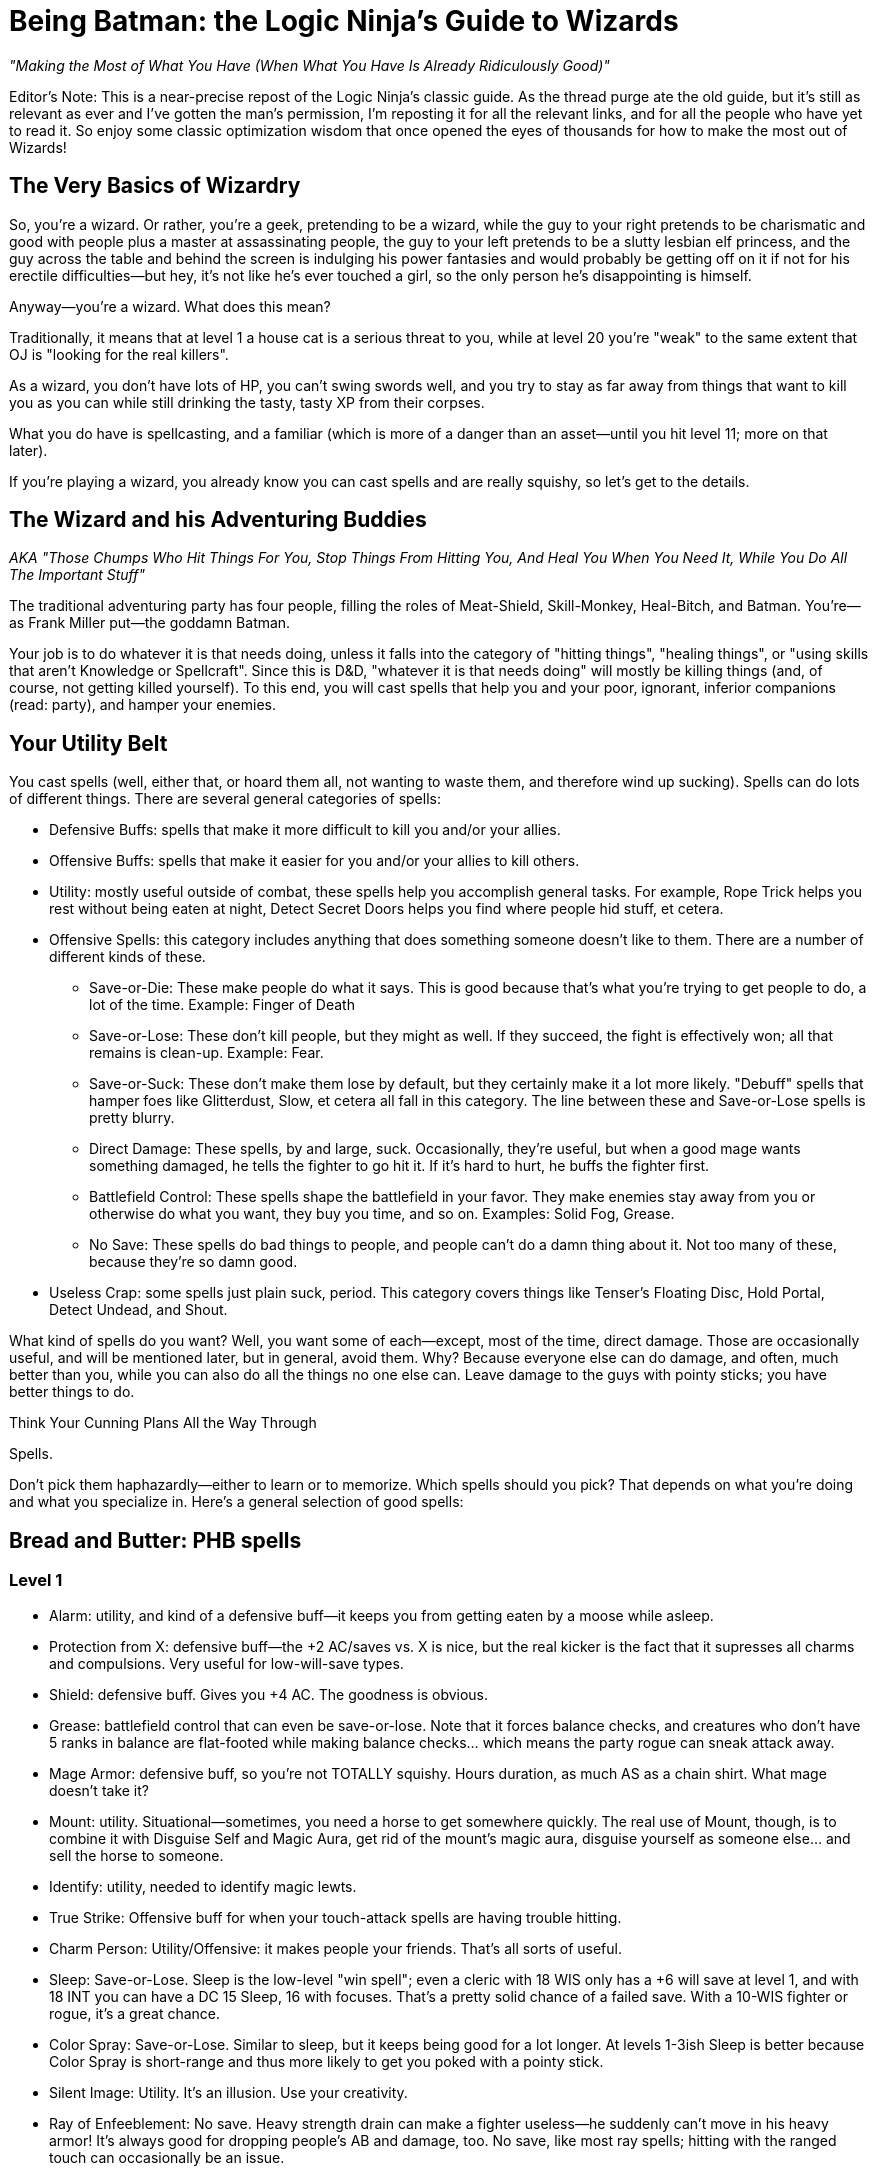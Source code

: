 Being Batman: the Logic Ninja's Guide to Wizards
================================================

_"Making the Most of What You Have (When What You Have Is Already Ridiculously Good)"_

Editor's Note: This is a near-precise repost of the Logic Ninja's classic
guide.  As the thread purge ate the old guide, but it's still as relevant as
ever and I've gotten the man's permission, I'm reposting it for all the
relevant links, and for all the people who have yet to read it.  So enjoy
some classic optimization wisdom that once opened the eyes of thousands for
how to make the most out of Wizards!

The Very Basics of Wizardry
---------------------------
So, you're a wizard. Or rather, you're a geek, pretending to be a wizard,
while the guy to your right pretends to be charismatic and good with people
plus a master at assassinating people, the guy to your left pretends to be a
slutty lesbian elf princess, and the guy across the table and behind the
screen is indulging his power fantasies and would probably be getting off on
it if not for his erectile difficulties--but hey, it's not like he's ever
touched a girl, so the only person he's disappointing is himself.

Anyway--you're a wizard. What does this mean?

Traditionally, it means that at level 1 a house cat is a serious threat to
you, while at level 20 you're "weak" to the same extent that OJ is "looking
for the real killers".

As a wizard, you don't have lots of HP, you can't swing swords well, and you
try to stay as far away from things that want to kill you as you can while
still drinking the tasty, tasty XP from their corpses.

What you do have is spellcasting, and a familiar (which is more of a danger
than an asset--until you hit level 11; more on that later).

If you're playing a wizard, you already know you can cast spells and are
really squishy, so let's get to the details.

The Wizard and his Adventuring Buddies
--------------------------------------

_AKA "Those Chumps Who Hit Things For You, Stop Things From Hitting You, And
Heal You When You Need It, While You Do All The Important Stuff"_

The traditional adventuring party has four people, filling the roles of
Meat-Shield, Skill-Monkey, Heal-Bitch, and Batman.  You're--as Frank Miller
put--the goddamn Batman.

Your job is to do whatever it is that needs doing, unless it falls into the
category of "hitting things", "healing things", or "using skills that aren't
Knowledge or Spellcraft".  Since this is D&D, "whatever it is that needs
doing" will mostly be killing things (and, of course, not getting killed
yourself).  To this end, you will cast spells that help you and your poor,
ignorant, inferior companions (read: party), and hamper your enemies.


Your Utility Belt
-----------------

You cast spells (well, either that, or hoard them all, not wanting to waste
them, and therefore wind up sucking).  Spells can do lots of different
things.  There are several general categories of spells:

* Defensive Buffs: spells that make it more difficult to kill you and/or
  your allies.

* Offensive Buffs: spells that make it easier for you and/or your allies to
  kill others.

* Utility: mostly useful outside of combat, these spells help you accomplish
general tasks.  For example, Rope Trick helps you rest without being eaten
at night, Detect Secret Doors helps you find where people hid stuff, et
cetera.

* Offensive Spells: this category includes anything that does something someone doesn't like to them. There are a number of different kinds of these.

** Save-or-Die: These make people do what it says. This is good because that's what you're trying to get people to do, a lot of the time. Example: Finger of Death

** Save-or-Lose: These don't kill people, but they might as well. If they succeed, the fight is effectively won; all that remains is clean-up. Example: Fear.

** Save-or-Suck: These don't make them lose by default, but they certainly make it a lot more likely. "Debuff" spells that hamper foes like Glitterdust, Slow, et cetera all fall in this category. The line between these and Save-or-Lose spells is pretty blurry.

** Direct Damage: These spells, by and large, suck. Occasionally, they're useful, but when a good mage wants something damaged, he tells the fighter to go hit it. If it's hard to hurt, he buffs the fighter first.

** Battlefield Control: These spells shape the battlefield in your favor. They make enemies stay away from you or otherwise do what you want, they buy you time, and so on. Examples: Solid Fog, Grease.

** No Save: These spells do bad things to people, and people can't do a damn thing about it. Not too many of these, because they're so damn good.

* Useless Crap: some spells just plain suck, period. This category covers things like Tenser's Floating Disc, Hold Portal, Detect Undead, and Shout.

What kind of spells do you want? Well, you want some of each--except, most of the time, direct damage. Those are occasionally useful, and will be mentioned later, but in general, avoid them. Why? Because everyone else can do damage, and often, much better than you, while you can also do all the things no one else can. Leave damage to the guys with pointy sticks; you have better things to do.

Think Your Cunning Plans All the Way Through

Spells.

Don't pick them haphazardly--either to learn or to memorize. Which spells should you pick? That depends on what you're doing and what you specialize in. Here's a general selection of good spells:

Bread and Butter: PHB spells
----------------------------

Level 1
~~~~~~~

* Alarm: utility, and kind of a defensive buff--it keeps you from getting eaten by a moose while asleep.

* Protection from X: defensive buff--the +2 AC/saves vs. X is nice, but the real kicker is the fact that it supresses all charms and compulsions. Very useful for low-will-save types.

* Shield: defensive buff. Gives you +4 AC. The goodness is obvious.

* Grease: battlefield control that can even be save-or-lose. Note that it forces balance checks, and creatures who don't have 5 ranks in balance are flat-footed while making balance checks... which means the party rogue can sneak attack away.

* Mage Armor: defensive buff, so you're not TOTALLY squishy. Hours duration, as much AS as a chain shirt. What mage doesn't take it?

* Mount: utility. Situational--sometimes, you need a horse to get somewhere quickly. The real use of Mount, though, is to combine it with Disguise Self and Magic Aura, get rid of the mount's magic aura, disguise yourself as someone else... and sell the horse to someone.

* Identify: utility, needed to identify magic lewts.

* True Strike: Offensive buff for when your touch-attack spells are having trouble hitting.

* Charm Person: Utility/Offensive: it makes people your friends. That's all sorts of useful.

* Sleep: Save-or-Lose. Sleep is the low-level "win spell"; even a cleric with 18 WIS only has a +6 will save at level 1, and with 18 INT you can have a DC 15 Sleep, 16 with focuses. That's a pretty solid chance of a failed save. With a 10-WIS fighter or rogue, it's a great chance.

* Color Spray: Save-or-Lose. Similar to sleep, but it keeps being good for a lot longer. At levels 1-3ish Sleep is better because Color Spray is short-range and thus more likely to get you poked with a pointy stick.

* Silent Image: Utility. It's an illusion. Use your creativity.

* Ray of Enfeeblement: No save. Heavy strength drain can make a fighter useless--he suddenly can't move in his heavy armor! It's always good for dropping people's AB and damage, too. No save, like most ray spells; hitting with the ranged touch can occasionally be an issue.

* Enlarge Person: a great low-level buff. Give your fighter reach and a strength bonus.

Level 2
~~~~~~~

* Glitterdust: With a Will save vs. Blindness, this is a save-or-suck that affects an area. It can pretty much win battles for you, as the fighters have to contend with suddenly significantly less dangerous enemies.

* Web: Battlefield control, this keeps people stuck and makes them move through it slowly if they aren't stuck.

* Detect Thoughts: Utility. This is useful in all kinds of social situation. Haven't you ever wanted to know what someone's thinking?

* See Invisibility: Utility and, in many ways, a defensive buff. Invisible people who want to hurt you are bad, because it means they're likely to actually do so.

* Shatter: one of the few good Evocation spells, at low levels, this rocks the house as an offensive spell cast against enemy armor; later on it becomes utility (who needs to pick locks?).

* Mirror Image: a great defensive buff. People have a good chance to miss you and hit your image.

* Invisibility: utility that can be used as a defensive buff--hard to hit you if you can't be seen.

* Bull's Strength: this becomes pointless once you have +STR items, but when you can first get it, it's a solid offensive buff. Put it on the fighter and he can hit things better and harder; it'll wind up doing more damage than Acid Arrow.

* Rope Trick: once you hit Caster Level 9 (or extend it at CL 5), this spell is the perfect place to rest and prepare your spells in dungeons, the wilderness, et cetera.

Level 3
~~~~~~~

* Dispel Magic: because you're not the only spellcaster around.

* Magic Circle Against X: defensive buff; all the goodies of Protection From X, but longer-lasting (10 min/level) and covering everyone within 10' of the recipient.

* Protection from Energy: defensive buff. Useful if you know what energy to expect ahead of time. Fighting fire elementals? Protection from Fire will help.

* Phantom Steed: Utility. At first it seems meh, but then you realize that the horse can eventually fly (hours-duration Fly spell, effectively), and has a movement speed of 20 ft *per caster level*. At level 5, that's 100'. Take Ride ranks, and you can have the phantom horse move in, cast a spell, and have it move back. It caps at 240', which is pretty damn fast.

* Stinking Cloud: Save-or-Lose. Nauseated creatures can't take standard ations, and thus can't hurt you. Plus, it makes for handy battlefield control, since others will want to avoid it.

* Deep Slumber: Save-or-Lose. Like Sleep, but up to 10 HD; good for the same reason: you can just one-shot sleeping things.

* Wind Wall: defensive buff. Another of the Evocation school's few good spells. This keeps you safe from archers. All archers.

* Ray of Exhaustion: Save or suck, exhaustion is -6 STR and -6 DEX--and if you save, you get fatigued anyway, for -2 to each.

* Vampiric Touch: temporary HP. Hurt others, heal yourself.

* Fly: defensive buff. Mobility. If they can't reach you, hurting you is harder. At low levels, Fly + Wind Wall makes you pretty much untouchable by everything except spellcasters.

* Haste: offensive and defensive buff. It makes everyone move faster, which is handy for mobility--and gives them an extra attack per round.
A fireball deals 5d6 at level 5--that's 17 average damage on a *failed* save. A fighter can do 17 damage a hit at level 5, and with Haste, he'll be getting an extra attack each round. The damage from those will pile up above and beyond what the fireball most likely accomplished.

* Magic Weapon, Greater: offensive buff. Obviating the need for weapons with a better than +1 bonus since 3.0.

* Slow: a save-or-suck that's almost a save-or-lose. Multiple target, Will save (fighter and rogue weakness), and they can only take a move or a standard action. Run circles around them--they can move up to you OR hit you, not both! Just stay out of reach of a partial charge.

Level 4
~~~~~~~

* Dimensional Anchor: stop the BBEG from teleporting out.

* Black Tentacles: battlefield control that gets less useful over time. Grapple the enemy mage so he can't get away! Grapple the enemy rogue to keep him useless!

* Dimension Door: control/utility/defensive--get out of trouble (i.e. out of grapples, or away from Silence areas if you have Silent Spell on it), or into places you shouldn't be.

* Resilient Sphere: trap enemies, or protect yourself with it.

* Solid Fog: a great, great battlefield control spell. No save, no SR, and they move at 5' a round when they're in it.

* Confusion: Save-or-Lose. This spell can turn a difficult encounter into a cakewalk. Suddenly, the enemies are all ineffectual!

* Greater Invisibility: attack and stay invisible. The party rogue will love this--sneak attacks galore. You'll love it, too, since it'll let you be safer when casting in combat.

* Enervation: 1d4 negative levels. Negative levels impose penalties to saving throws, and make spellcasters lose spells. A great spell to metamagic; it actually comes into its own as you get higher in level.

* Fear: Save-or-Lose, like Confusion.

Level 5
~~~~~~~

* Teleport: now you can Teleport out of danger... or into it. This spell has a variety of uses, including getting to your sanctum when you're low on spells and in a dangerous place (and teleporting back later).

* Wall of Stone: Battlefield control. Putting a big, long wall of stone wherever you want lets you shape the battlefield like woah.

* Telepathic Bond: utility, get it Permanencied at higher levels. Instant communication between party members.

* Prying Eyes: utility/defensive; a scouting system that's useful in many places.

* Dominate Person: Save-or-Lose. Dominate an enemy. have him fight another enemy. You win.

* Feeblemind: save-or-lose; other spellcasters beware!

* Hold Monster: paralyzing things lets others one-shot them.

* Shadow Evocation: depends on what you do with it. Want Wind Wall access despite having banned Evocation? Here y'go!

* Baleful Polymorph: save-or-die. Not actually die, but be turned into a squirrel, which is effectively the same thing.

* Overland Flight: longterm flight for those who don't want to risk their Phantom Steed being shot out from under them.

Level 6
~~~~~~~

* Dispel Magic, Greater: because you're not the only mid-to-high level spellcaster out there.

* Repulsion: defensive buff (will save from enemies) because if things could come close to you, they might hit you, and you don't want that.

* Acid Fog: like solid fog, but with damage while they're trapped in there. Great with any kind of thing that traps them where they are.

* True Seeing: Illusions? No. Period.

* Heroism, Greater: Offensive buff. Who needs bards?

* Contingency: defensive buff another rare good Evocation spell, this is a must for any wizard. Access it through Greater Shadow Evocation if you've banned the Evocation school. This is the spell you use to guard against the worst situtaion you can think of.

* Disintegrate: a damage spell that's actually worth it due to the amount of damage on a failed save. Good against low-HP, low-Fort save types like rogues and mages.

Level 7
~~~~~~~

* Banishment. "Oh no, a balor!" Poof.

* Teleport, Greater: see Teleport, now safer.

* Arcane Sight, Greater: defensive buff--because knowing whether or not, say, someone has Spell Turning up? That's a good thing.

* Forcecage: save-or-lose. Expensive? Sure. No-save entrapment? Sure.

* Finger of Death: Save-or-die. That's... about all there is to it.

* Ethereal Jaunt: go ethereal to get yourself out of danger and get time to buff.

* Limited Wish: unlike Wish, the XP cost isn't so bad pretty much want to never use it.

Level 8
~~~~~~~

* Mind Blank: Defensive buff. Immunity to all mind-affecting things? That's way too good.

* Prismatic Wall: this wall does BAD things to people.

* Maze: save-or-lose. Great for low-INT types, like Barbarian and Cleric. Get them out of here, deal with everyone else, then gang-beat them when they come back.

* Moment of Prescience: sometimes, you wish you could just make that saving throw, win that opposed check, land that touch attack. Well, now you can.

* Greater Prying Eyes: scouts with True Seeing. And unlike True Seeing, no material component. Very useful.

* Irresistible Dance: Save-or-lose... with no save. 1d4+1 rounds of "you win" if you land the touch attack.

* Power Word: Stun: after the fighter's whacked a monster around a bit, this will let him easily finish it off.

* Greater Shadow Evocation: Contingency for any specialist wizard who's smart and bans evocation.

Level 9
~~~~~~~

* Prismatic Sphere: defensive buff, and the ultimate one at that. Unless they have a Rod of Cancellation, you're safe and sound while you do whatever you want.

* Foresight: avoiding surprise and flatfootedness is very, very useful when it comes to surviving.

* Dominate Monster: get yourself a big, tough bodyguard. The toughest thing ever to try to kill you. It has a duration of days. You can order someone to fail their saves. Just re-cast it every ten days or so, and they're your slave for life.

* Energy Drain: 2d4 negative levels. Sure, they can be permanent, but you're better off with a metamagicked-up Enervation.

* Time Stop: I don't need to actually tell you why this is good, do I?

Milk and Honey: the PHB II and Spell Compendium
-----------------------------------------------
_includes spells from the Forgotten Realms books, from the Complete Arcane, et cetera._

Level 1
~~~~~~~

* Blood Wind: turn the monk's fists into ranged weapons? KTHX! It's Evocation, one of the few good ones.

* Fist of Stone (Comp. Arcane): great for fighter/mages. A level one spell that gives +6 STR for attacking purposes? Woo.

* Ray of Clumsiness: like Ray of Enfeeblement, but for Dex. Lots of things have low dex. Most big monsters. Even dragons. This is great against fighters or against rogues.

Level 2
~~~~~~~

* Baleful Transposition: switch the locations of the party fighter and the enemy mage? Delicious.

* Create Magic Tattoo (Player's Guide to Faerun): at CL 11, you can use this to give yourself +1 CL for a day. High-level mages should spend the 100gp material components to cast an extended version of this; 50 gp a day for +1 caster level? It'd take 600 days to equal the price of an Orange Ioun Stone. Of course, you can have both.

* Listening Lorecall (Comp. Adventurer): Have 5 listen ranks? Gain Blindsight 30'. Keep people from sneaking up.

* Ray of Stupidity: 1d4+1 int damage, no save. Not a penlaty like Ray of Enfeeblement: DAMAGE. This spell takes down any animal and most magical beasts with one casting. Metamagic means that it can take down fighters and rogues, and seriously inconvenience other wizards. This spell is scary good.

* Combust: a damage spell, so normally unremarkable, but good for Spell Storing weapons.

* Bonefiddle: creepy, but good. Concentration duration, 3d6 damage a round on a failed fort save? A successful save ends it, but that might be a while for a low-Fort-save type. Good at level 3-4.

* Sonorous Hum! This spell concentrates on other spells for you. Considering that a duration of "concentration" vs. "X/level" is a mitigating factor for spells that are otherwise too good for their level, in theory, that makes this spell great. Some combinations of spells with this one even qualify as cheese.

* Slide, Greater: battlefield control, an interesting variety. With a Will save, you can move someone 20'. Drop enemy off cliff? Check! Help fighter move into position? Check! Generally cool.

Level 3
~~~~~~~

* Bands of Steel (Comp. Arcane): a reflex save-or-lose, and there aren't many of those. They don't lose all *that* hard, but there you have it.

* Anticipate Teleportation (level 4 in Comp. Arcane, 3 in Spell Compendium): this spell rocks. Delays people teleporting near you by 1 round, alerts you they're coming, and lasts hours/level. Lets you buff when someone dimension doors up next to you.

* Mage Armor, Greater: at higher levels, replace Mage Armor with this, even if it costs a little money.

* Unluck (level 4 in Comp. Arcane, 3 in Spell Compendium): incredibly good. Divination school, Will save--NOT mind affecting--and if they fail, they roll all dice twice and take the worse result of the two. Save-or-Lose, effectively.

* Spell Vulnerability: reduce a creature's spell resistance. This spell can really help if you don't have Spell penetration feats, although it does offer a save.

* Spiderskin: wizard Barkskin (from Underdark book)--+1 NA/3 levels, +5 at 15th; also gives hide/MS bonuses.

* Halt (PHB II): immediate action, so cast on someone else's turn. Will save vs. inability to move anywhere that round. Extend it with a lesser rod so it applies on their next round too!

Level 4
~~~~~~~

* Ray Deflection: rays can be deadly. Keep'em away with RAY-B-GONE!

* Resistance, Greater: +3 to saving throws, 24 hour duration. Who needs a cloak of resistance?

* Resist Energy, Mass: no need to cast Resist Energy repeatedly.

* Orb of X (Comp. Arcane): damage spells, but worth learning, because there is no save and *no* SR. You just need to make a touch attack. CLd6, up to 15, plus the elemental orbs have secondary effects (i.e. Fire dazes for 1 round).

* Assay Resistance: +10 CL to defeat one creature's Spell Resistance. Who needs Spell Penetration?

* Battle Hymn: all your allies can reroll 1 will save/round? The rogue will love you as much as he does for the Greater Invisibility.

* Defenestrating Sphere (Comp. Arcane): BEST. SPELL. EVER!!! Unfortunately, in the worst school (evocation)

* Stone Sphere: combine battlefield control and damage. Push people around, occupy space, and damage people. Another of the rare good Evocation spells.

* Shadow Well: not half bad, a lower-level Maze.

* Burning Blood (Comp. Arcane): they make a fort save every round or take 1d8 fire, 1d8 acid... and have to only take a move action, which is the main attraction. This can largely incapacitate a rogue or caster type and keep hurting them, too.

* Greater Mirror Image. More images, regrows 1 image/round... and cast as an immediate action!

Level 5
~~~~~~~

* Contingent Energy Resistance: resist energy vs. whatever kind of energy first hits you.

* Viscid Glob (Underdark): Reflex-save-or-lose, but only against medium creatures.

* Fire Shield, Mass: Fire Shield is better for fighter types than for you. Now your whole party can have it.

* Graymantle (some Faerun book): stop creatures from regenerating. Very useful at higher levels.

* Blink, Greater (Comp. Arcane): all the benefits of Blink, none of the issues. Great defensive buff.

* Fly, Mass: give your whole party maneouverability.

Level 6
~~~~~~~

* Anticipate Teleportation, Greater (level 8 in Comp. Arcane, 6 in Spell Compendium): delays them for 3 rounds, lasts 24 hours, otherwise like Anticipate Teleportation. Awesome spell, cast it every day.

* Resistance, Superior: +6 on saving throws. Throw that Cloak away.

* Fire Spiders: battlefield control/damage; move them around as a move action while you cast as a standard action.

* Freezing Fog: Solid Fog + Heightened Grease + 1d6/cold a round. Great battlefield control spell.

* Bite of the Weretiger: ridiculously good for fighter/mages; huge stat boosts and a natural attack.

* Brilliant Blade: make the fighter's weapon Brilliant Energy. Have him kill stuff.

* Imbue Familiar with Spell Ability: this little gem makes your familiar useful. Give it the ability to cast (CL/3) spells of up to (CL/3) level: this is great because it acts independently, which means more spells per round. If you cast a Quickened Spell and a regular spell, and so does it, that's four spells that round. That's enough spells to end an equal-CR fight, sometimes. Certainly enough to buff up fast.

Level 7
~~~~~~~

* Energy Immunity. Forget mere "resistance"!

* Transfix: if you can find something not mind-immune to use it on, it's great! Paralysis for the win!

* Stun Ray: stun someone for 1d4+1 rounds. Save-or-lose without the save--just a ranged touch attack.

* Stern Reproof (Player's Guide to Faerun): Fort save or die. If they live, Will save or lose/suck (be dazed for 1d4 rounds).

* Hiss of Sleep: high-level version of Sleep. Still great, for things it works on.

* Avasculate: a great spell, halves their HP and stuns them. Evil only, though.

* Bite of the Werebear: like Bite of the Weretiger, but even better.

* Brilliant Aura (Complete Divine): ALL the party's weapons are Brilliant Energy!

* Spell Matrix: store two spells, under level 3, and release both as a swift action. More spells in the beginning of a fight is great.

Level 8
~~~~~~~

* Spell Engine: redo your spell selection... costs cash and XP, though, so use it wisely.

* Avascular Mass: a better Avasculate. Still evil-only.

* Wrathful Castigation (Magic of Faerun): Will save or die... and then another will save or effectively die (dazed for 1 round/level and -4 on all saves). Forcing two saves vs. losing is great... only problem is, it's mind-affecting, which things become less and less vulnerable to at these levels.

* Chain Dispel: like Greater Dispel Magic... but targeted. At level 15, that's 15 targets. Disable 2 people's buffs, and all of their important gear temporarily!

Level 9
~~~~~~~

* Absorption: the ultimate in protection from other casters' direct spells.

* Effulgent Epurtation: for Elminster fanboys.

* Maw of Chaos: horrific. A 15' emanation that deals 1d6/Caster Level each round (no cap, no save!), forces a will save each round vs. Daze for 1 round, and requires a DC 25+spell level concentration check to cast in its area. Combine with battlefield control for the WIN.

* Reaving Dispel: Greater Dispel Magic... and TAKE their spells for yourself if you win!

* Sphere of Ultimate Destruction: a sphere. Move it as a move action... and it is Disintegrate, ranged touch attack, on whatever it touches each round.

* Spell Matrix, Greater: store up to 3 spells of level 3 and under to all release as 1 quickened action (Mirror Image/Shield/Spiderskin as a buff sequence, say).

* Detonate (PHB II): surround someone with cute animals. Blow them all up for massive damage. Evil, but effective.


Stinky Cheese
-------------

_spells that are broken, broken, broken._

Level 2
~~~~~~~

* Alter Self: give yourself +6 natural armor, or flight, for 10 min/level with a level 2 spell? Like all the polymorph spells, way too good for its level--not so broken you probably shouldn't use it in a game, though. Combine with the Otherworldly feat for even more cheese.

* Wraithstrike: swift action, make all attacks as touch attacks that round. Ridiculously good for fighter-mages, Power Attack for huge amounts of damage. You can Persist it quite normally in an 8th level slot, or by using various kinds of cheese, and that's when it becomes *completely* broken.

Level 3
~~~~~~~

* Shivering Touch (Frostburn): a touch attack, no save, 3d6 dex damage. 3d6! Dex damage! Wanna one-shot a dragon? NOOO problem! Add some kind of reach (Arcane Reach from Archmage, or Reach Spell metamagic) and you can do it from safety. For the love of god, don't resport to this.

Level 4
~~~~~~~

* Polymorph: far better than any other spell of its level, and many higher-level spells. The things you can do with this are ridiculous. It's completely broken, so much so WotC has given up on trying to fix it. Just don't use it.

* Celerity (PHB II): this breaks casters worse than they're already broken. As an immediate action casting, gain a standard action, and be dazed on the next round. This means that no matter what, the wizard goes first. Combine with Time Stop to negate the disadvantage of being dazed in combat, or just use it to Teleport out of there or Dimension Door way out of reach.

Level 8
~~~~~~~

* Polymorph Any Object: the worst of the lot. Turn yourself into a gold dragon and gain its INT score plus everything else? Come on. Most broken spell in the game.

* Greater Celerity (PHB II): as Celerity, but grants a full-round action.

Level 9
~~~~~~~

* Shapechange: CL up to 25 HD monsters. Gain their (Su) special qualities and attacks as well as the (Ex) ones. Completely and utterly ridiculous, as a more powerful Polymorph of course must be. Don't use this.

* Disjunction: both DMs and players avoid it. Use it as a player and you fry the bad guy's loot; use it as a DM and your players lose their magic items and are very upset.

* Gate: so many abuses. So very many. For example, Gate in creatures that can cast Wish as a (Su) ability and make them give you free wishes.


On the Care and Feeding of Feats
--------------------------------

Feats. A wizard 20 will get 7, plus 1 if he's human, plus Scribe Scroll, plus 3 more bonus feats from the wizard class.

What do you do with them?

There are a few important kinds of feats: Metamagic feats, Item Creation feats, and enhancement feats such as Spell Focuses, or Extraordinary Spell Aim from the Complete Arcane.
Some feats are good. Some feats aren't good. Here's a breakdown:


Item Creation Feats
~~~~~~~~~~~~~~~~~~~

SRD
^^^

* Scribe Scroll: it's good 'cause it's free. Also, it lets you prepare utility spells and infrequently used spells or spells that don't depend on caster level. This means you're more likely to have the right spell at hand.

* Craft Wondrous Item: it's good because wondrous items are the most common kind of magical item. If you're going to craft, you want this feat.

* Craft Wand: this feat *can* be useful, if there's a spell you use very regularly; for example, a Wand of Rope Trick CL 9 will free up a second-level spell slot for you for the rest of the campaign, most likely. A Wand of Mirror Image, CL, oh... 5... can be a good idea. A Wand of Shield would be good, except that at high levels you don't have much better to do with those spell slots. Spells that don't rely on Caster Level are good candidates, as they'll be cheaper when made with minimum CL.

* Craft Rod: if you're going to take any higher-level item creation feat, make it this one. Why? Because there are a lot of very useful, very expensive rods--metamagic rods are the best example. a Rod of Quicken Spell, Greater costs 170,000 gp--making it yourself will only cost you half of that, 85,000 gp (although it adds a cost of 6800! xp) and without one, you won't be quickening any of your high-level spells.

* Brew Potion, Craft Staff, Craft Magic Arms and Armor, Forge Ring: Brew Potion isn't really worth the feat slot for a wizard. Craft Staff isn't worth it because you'd only make one or two. Craft Magic Arms and Armor--take it at your own risk, for it may turn you into the party's sword-creating slave (on the other hand, if you pace yourself, you can make a healthy profit by making the things for half price and charging the party 75%). Forge Ring, like Craft Staff, isn't that useful: you only have two ring slots, after all.

* Craft Trap: this feat doesn't exist. The rules for creating one-shot and repeating spell-traps are in the DMG, and don't require a feat. If you're wondering what a good thing to trap is, try YOUR SPELLBOOK. That, or everything someone you don't like owns.

Complete Series
^^^^^^^^^^^^^^^

* Craft Contingent Spell: Brokenly good. The limiting factor on Contingency is that wizards can only have one. With this spell, a wizard will have one for any situation that could conceivably harm him. Don't take it as a player and don't allow it as a DM.

Metamagic Feats
~~~~~~~~~~~~~~~

SRD
^^^

* Extend Spell: a good low-level feat. Extend is particularly useful for hours/level and 10 minute/level spells, but at low levels rounds/level spells, or offensive spells that do something for a very short duration, can definitely benefit. Cost: +1

* Empower Spell: okay for some spells (i.e. the Orb spells), but best for spells that there aren't slightly higher-level versions of. Why Empower a fireball? Cast Cone of Cold. Enervation, on the other hand, does great with a little Empowering.

* Still/Silent Spell: better for sorcerers than for wizards. Paranoid wizards should take these, others should skip them.

* Quicken Spell: At level 12, a wizard should either already have this or be taking it. There's no excuse not to. Quickened spells increase the wizard's efficiency--it's like trading spell slots for actions! Quickened spells let you buff quicker and get off spell combos in one round that might otherwise be avoided (i.e. Quickened True Strike + Ray spell, Quickened Web + Solid Fog).

* Repeat Spell: +3 spell level increase, and the spell goes off again next round. This is good for spells with useful one-round effects, or spells you want to hit someone with twice, but the problem is that if the target moves or becomes invalid somehow, or people move out of the area you cast the spell in, it's wasted. Used wisely, it can be very handy.


* Widen Spell: this would be useful with some limited-area spells (Grease, Solid Fog); take it if you have a spare feat slot and nothing better to do, but it's hardly necessary. Best as a metamagic rod.


* Heighten Spell: if you're using Heighten Spell, you're relying on certain save-or-Xs too much.

* Enlarge Spell: it sucks. If you lose because you can't reach an enemy with one particular spell, you deserve to lose... not to mention, hey, what're the odds that you prepared that one spell Enlarged?

* Maximize Spell: not that it's BAD or anything--the +3 spell level increase is just too much.
_A note on Maximize vs. Empower: Empower is better for smaller dice (1.5*1d4 = 3.5 on average, just 0.5 less than the maximized 4), Maximize for larger dice (1.5*1d10 = 8 on average, 2 less than the maximized 10). Note that even for larger dice, the extra spell level increase may well not be worth it._

PHB II
^^^^^^

* Flash Frost Spell: if you have Snowcasting from Frostburn, Eschew Materials, and a bunch of area spells, this metamagic is fun. Still not that great, but a lot of fun. Otherwise, skip it.

* Smiting Spell: yeah, uh, this one's good. Really good. How's about giving an archer four Combust arrows to Manyshot during the surprise round of combat? And so on. It's so good that you should take pains not to abuse it if you take it.

Complete Series
^^^^^^^^^^^^^^^

* Chain Spell: expensive at +3, this is nevertheless one of the best metamagic feats, both for buffing (especially when combined with Reach Spell or Arcane Reach, letting you chain Touch spells) and offensively, with no-save spells (like rays).

* Sculpt Spell: for a +1 spell level increase, you can pick from a list of different kinds of areas. This is useful, as it can let you avoid allies with area spells or get more enemies than you otherwise could.

* Split Ray: like a ray-only Twin Spell. At +2, if you use rays even moderately often (and you should, they're good), this is a very good investment.

* Reach Spell: +2 adjustment, makes a touch spell have 30' reach. Use it to either deliver touch spells from safety or turn them into ranged touch spells so you can apply Chain Spell (for example, Greater Magic Weapon--Chain Reach GMW gets all your party's weapons with one casting). This spell is lessened by the fact that most Archmages' first High Arcana is Arcane Reach, which gives you its benefits all the time for free, so you may well want to just live without it.


* Sudden Still/Silent/Empower/Etc. 1/day? Meh, no thanks.

* Born of the Three Thunders: it's a blaster feat. Wizards shouldn't be blasters.

* Energy Substitution: see above.

* Lord of the Uttercold: good only for complex, specialized necromancer builds.

* Explosive Spell, Fortify Spell, Energy Admixture, Sanctify, Corrupt, etc. etc.: laaaaaaame.

* Twin Spell: not bad, but at +4, I'd rather have Quicken.

Enhancement Feats
~~~~~~~~~~~~~~~~~

SRD
^^^

* Spell Focus and Greater Spell Focus: if you use spells from a certain school a lot--take them. They're also prerequisites for, say, Archmage (one for each of two different schools). Take them for Save-or-X spell schools, not for schools that do things even on a failed save (like Evocation, if you aren't banning it) or schools that do things that don't involve saves (Divination, Abjuration, Transmutation depending on spell selection). Enchantment, Necromancy, and Illusion are the best schools for these feats.

* Skill Focus: Spellcraft -- take it as a prerequisite for Archmage if you're planning on taking Archmage levels. Better early than late; you can do more with your level 9 feat slot, say, than with your level 1 feat slot.

* Spell Penetration: in a core-only game (no access to Assay Spell Resistance and lots of no-SR spells), this is worth taking. Maybe even Greater Spell Penetration, if you find yourself having trouble.

* Spell Mastery: this is vital if you think things might happen to your spellbook. It's pointless otherwise.

* Combat Casting: IT'S A TRAP!! If you really want the bonus, take Skill Focus: Concentration; that way you get +3 instead of +4, but it applies *all* the time.

* Eschew Materials: only worth it if your DM is a real stickler about keeping track of spell components; otherwise just write "3 spell component pouches" on your character sheet and forget about it.

* Augment Summoning: if you're summoning regularly, you're doing something wrong. That's the druid's or cleric's job; after all, every time a wizard casts a spell that's on a divine list, for that round he's a sucker. Don't take this.

* Improved Counterspell: don't take this unless you have access to Reactive Counterspell and want to make a counterspelling-dedicated character... in which case, make a sorcerer with those feats.

* Point Blank Shot/Precise Shot: no need to waste feats on these, unless you use rays to the exclusion of almost all else.

PHB II
^^^^^^

* Arcane Thesis: broken, right now, since it can reduce metamagic costs below 0. No DM will alow that; many won't allow reduction below 1. It's still worth taking with a spell like, say, Enervation. How's about a Split Ray (+1) Empowered (+1) Chain (+2) Enervation in an 8th level slot? 1.5*2d4 negative levels to all the enemies. Boo-yah.

* Elven Spell Lore: the bonus on Dispel attempts is nice, and it's worth taking if you cast a damage spell a lot *and* your DM rules that you can change damage types to those other than the elemental ones. Sonic is almost never resisted, and then there's stuff like Vile damage that breaks the feat.

* Combat Familiar and Spellcasting Familiar: don't, not worth it. Use Reach Spell or Spectral hand or Archmage's Arcane Reach to deliver touch spells, and use Imbue Familiar With Spell Ability to give your familiar spells.

Complete Series
^^^^^^^^^^^^^^^

* Extraordinary Concentration: great if you can make the concentration checks; take at a high level, and it's not worth it without custom items that give you a major boost to your Concentration skill. The Sonorous Hum spell (Spell Compendium) does what this feat does but better, though.

* Mobile Spellcasting: *awesome* if you can make the concentration checks. Move into range, spellcast, move out of range (of course, you can do that anyway thanks to Phantom Steed).

* Extraordinary Spell Aim: like the Archmage's "Master of Shaping" ability, but requires a tough spellcraft check. Take this if you can get a custom spellcraft item--just don't use it on Antimagic Field. That's cheesy. Very cheesy.

* Extra Slot: not worth it.

* Extra Spell: ruled by Customer Service at Wizards repeatedly to not give you spells from outside your spell list, and thus, not worth it. If your DM rules otherwise, it can be awesome.

* Arcane Mastery: combined with Elven Spell Lore, you would never fail a dispel check against someone of equal caster level--but that's a two-feat investment; you have better things to do.

Other Feats
~~~~~~~~~~~

* Improved Initiative: going first is pretty important for wizards, although they have ways of compensating for it. Take this feat if you can afford to.


* Leadership: sure, it's good. Too good. Absolutely and totally ridiculously cheesy if abused, in fact. I don't allow it in my games, and neither should you. If you want someone to be able to play two characters, let them do so; if not, forget the cohort, and have followers be an RP thing. I assign it the [Cheese] descriptor.

* Touch Spell Specialization (Complete Arcane): ew blech yuck NO.

Prerequisite Feats:
These are feats that are prerequisites for prestige classes you want to enter. TAKE them, dummy.

Digression--It's Mine, You Can't Have It! Or, Keeping Your Spellbook Safe
-------------------------------------------------------------------------

Without your spellbook, once you run out of spells for the day, you're just a commoner with a good will save and some magic items. In most games, this never comes up. In some, it does; if you know it will, take precautions, and, hell, you may want to take them anyway. There are two parts to this: the first is trapping your spellbook. The magic trap rules are, as mentioned, in the DMG; I had this idea for a recent character I made. At higher levels, you need tree traps: link them all to command words that must be spoken before the book is touched (or one command word for all three). The first is a Teleport trap, that will teleport the spellbook to your home, a friend of yours, or a temple of Mystra/Boccob/whoever you have an account with. This means that while you may not have your book, no one else does, either.

The second is some kind of punishment for the fool who dared to mess with your stuff. I like Curse of the Putrid Husk from the BoVD for this: make them think their flesh is falling off in pieces! Of course, generally, something more lethal and with less [Evil] descriptor is better. Try Insanity, Finger of Death, or better yet, Geas: Find the Wizard Whose Spellbook You Tried To Steal, Confess to Him, and Go On a Quest He Assigns You. The third is Arcane Mark, to put your mark on the bugger.

The second part is Spell Mastery (include Teleport), and/or always having one Teleport in reserve. This is so you can Teleport back to wherever your book went and pick it up.

_You're Special All Right--Short Bus Special!_

Wizards have the option of specialization--they can give up two schools of magic entirely for an extra spell per day of each level. While that sounds like a pretty raw deal, high-level spell slots are valuable.

If the Complete Arcane, and especially the Spell Compendium, is in, then you should be a Diviner. If not, you should be a Transmuter or Conjurer. Why? Well, because transmutation and conjuration are the biggest school, containing at least one useful spell at every level--and because diviners only have to give up one school, and get enough useful spells with the Complete Arcane to make Divinerhood worthwhile.

Here's an overview of the schools:
* Abjuration: a lot of useful protections, and *dispel magic*. Can't give this one up.

* Conjuration: Conjuration has, well, everything. Battlefield control, damage (with the Complete Arcane's Orb Of spells), the vital Teleport and Dimension Door, a bunch of utility...

* Divination... you're not allowed to give up divination, and you'd be a fool to do so anyway.

* Enchantment: enchantment has a bunch of nice save-or-lose spells, but between Illusion, Necromancy, and Transmutation, you have plenty of those anyway. Enchantment is a viable choice of banned school. Enchantment has a number of good spells, though, which are a pain to lose--Dominate and Charm, the Stern Reproof/Wrathful Castigation spells (save-or-loses with two saves per spell!), Freezing Glare (Frostburn), et cetera... however, it's nothing you can't make up for. Except Irresistible Dance, losing that sucks.

* Evocation: Evocation is mostly direct damage, which makes it the sucky school. Important spells are Contingency and Wind Wall, which you can get through Greater Shadow Evocation and Shadow Evocation respectively. There are useful evocations, but not enough to make it anything but the best choice of banned school.

* Illusion: lose it and you lose Invisibility and Greater Invisibility. Plus, the Image spells are versatile if you have a good imagination, the Shadow Evocation spells compensate if you banned Evocation, Illusory Pit from Comp. Arcane is brilliant, Mirror Image is a great defensive spell... you can certainly give up illusion, but it'll hurt a bit.

* Necromancy: Ray of Enfeeblement, Spectral Hand, False Life, Ray of Exhaustion, Enervation and Fear, Finger of Death, Clone, Wail of the Banshee... metamagicked Enervation in particular is a good tactic at higher levels. You can give this up, but it really hurts.

* Transmutation: too many spells to give up, period. Specialize in this, don't lose it.

So, the three main candidates for being dropped are Evocation, Enchantment, and Illusion. You can't drop both Evocation and Illusion (no way of getting Contingency then) unless you have access to Craft Contingent Spell, and dropping both Enchantment and Illusion means that you have a lack of will-save-or-lose spells. That makes Evocation and Enchantment the natural choices for dropping if you have to drop two. Being a diviner means that you only have to drop one, so make it either Evocation or Illusion--probably evocation, since the only real reasons to take it (Contingency, Wind wall) are availible via illusion spells, albeit a bit later. Your focus has an effect--evocation has a little battlefield control, so a battlefield control wizard should dump enchantment, while a save-or-suck/lose/die focused wizard should drop evocation.

Thus, one should either be a Diviner who bans evocation or enchantment, or a Transmuter or Conjurer who bans evocation and enchantment.


Wonderful Unique Snowflake or Not? Specialization, Generalization, and Alternatives

So: specialize, or generalize? With Divination as a speciality (excellent with the Complete Arcane spells--and without the Complete Arcane, losing Enchantment or Illusion hurts a lot less) you only lose one school, that you wouldn't use often, and you gain a bonus spell slot. I like to specialize, but it's not inherently superior. There is something to be said about keeping all your options open.

However, if you're not going to specialize, Races of the Wild offers racial substitution levels for elven wizards. The first level is sort of a "generality specialist"--you lose the ability to specialize (which you weren't doing anyway if you're taking the racial sub level), and gain a bonus slot of your highest spell level (that moves around when you gain new spell levels), and learn an extra spell on each level-up. That's definitely an option competitive with Divination specialization.


Mommy, Why Amn't I Like All the Other Children?

While we're on the subject of specialization, it should be noted that the PHB II gives specialist wizards the option of trading in their familiar for an Immediate Magic ability--a special ability they can use INT bonus/day.

Abjurers', Diviners', Necromancers', Transmuters' and Illusionists' immediate magic variants are all viable, especially at low levels--not necessarily better than a familiar if you use it to scout and etc. a lot, but most of the time, more useful and powerful. They don't however, scale with level. Abjurers' "urgent shield" becomes old hat once you can actually cast Shield; Transmuters' "sudden shift" becomes weak as soon as you actually acquire a method of flight; Diviners' save bonus matters less at higher levels, Illusionsts' is outdone by actual Mirror Image (and definitely the immediate-action-casting Greater Mirror Image spell from the PHB II, which you're using if you're using these variants). Necromancy's Cursed Glance is very nice, but it allows a will save, and the DC is based on your wizard level. If you're a pure wizard, it's good; if you prestige class, it'll start sucking in short order.
Enchanters' "Instant Daze" is nice enough for a couple of levels, but not only is there a will save, but it can only affect your wizard level in HD! The higher level you get, the more HD monsters have compared to you, and both the DC and the HD are based on the wizard level--useless if you're going to prestige, which you should.
Evokers' "counterfire" is utterly terrible.

Basically, if you're a specialist, and you're going to be playing at lower levels, take the Immediate Magic variant unless you're an Abjurer, Enchanter or an Evoker. At higher levels, none of them are really viable.

Except the Conjurers' "abrupt jaunt". That one's broken, and gobs and oodles better than the rest. If your DM is letting you take it, make sure he understands the exact implications--namely, you being aple to *poof* away from attacks INT bonus times/day, avoiding full attacks entirely.

If you're going to have a prestige class, then the Enchanters' and Necromancers' wizard-level-dependent abilities become more and more useless; if you're going to reach level 11 (or start there or higher), Imbue Familiar With Spell Ability is too good to pass up; keep the familiar. For the first couple of levels, however, any and all of these abilities are good. Even the evoker's.



I'm The Best There Is At What I Do, Bub

A wizard has a huge array of spells availible and ways to combine them with metamagic--and with other spells.
Some of these combinations work better than others. Some spell and metamagic combinations are better than others. I present to you, gentle reader, some humble example of magic and metamagic used to their fullest, as well as explanations of what to look for.


Insight Into the Working of Things:

* Sculpt Spell: this lets you modify the shape of your area spells. Therefore, it's best useful for spells whose power is limited by their area--for example, Color Spray. It's a cone, and its range is 15'. This means that we can turn it into four 10' cubes, none more than 15' away, rather than a 15' cone, and cover a lot more area--and pick which squares to cover (hint: the ones with enemies).
Glitterdust is a 10' burst; changing that to a 20' ball will make it catch more enemies. Look for spells with limited areas, or who are limited by their shape (i.e. cone, line).


* Empower Spell: as mentioned before, Empower is best with small dice. d4 spells good, d12 spells, Maximize or Repeat will do better.


* Quicken Spell: get two spells a round off. Use it, of course, on important lower-level spells, including for combos that would be harder to pull off if the target got to move between spells.


* Split Ray: this spell isn't as good with spells that already produce multiple rays (such as Scorching Ray), or with spells whose effects don't stack with themselves (such as Ray of Enfeeblement). For single-ray spells, though, it's like a cheaper Twin Spell; it works especially well with spells with cumulative effects--for example, Ray of Exhaustion (even if they make both saves, they're Exhausted).


* Chain Spell: this spell has a lot of mitigating factors for its benefits: namely, damage spells do half damage to chained targets *and* grant a reflex save for *another* half, plus spells with saving throws are at -4 DC to chained targets.
Therefore, you should Chain spells that don't do damage and don't have saving throws (or whose saving throws are very high, or who have effects even on successful saves). This way you avoid all the downsides of using the feat. Rays are great for this. Also, keep in mind that you can use it to buff! Ranged single-target buffs are perfect for this, and will now affect the entire party, not just one person. Good examples of spells to Chain: Fleshshiver from Player's Guide to Faerun (stun everyone, no save), Enervation.
What happens if you Chain a Magic Jar spell? Do you possess many bodies at once? Ask your DM!


Clever Tricks:

* Sculpt Spell + Color Spray or Grease: both of these benefit from having their area change, and are thus able to affect more targets.

* Sculpt spell + Sleep or Deep Slumber: affect only the targets you want (10' cubes)! that way, there are no "wasted" HD.

* Sculpt Spell + Antimagic Field: lets you turn the AMF into four ten-foot cubes. In front of you. You have an AMF wall, and you're not in the area of the cubes, so you can cast just fine.

* Sculpt Spell + Fear: round area bursts are better for affecting many enemies than cones. Make it a 20' ball.

* Sculpt Spell + Forcecage: make your forcecage a 10' barred cage or a 20' solid wall.

* Sculpt Spell + Black Tentacles: get your enemies but not your allies via the 10' cubes!


* Reach Spell or Arcane Reach + Chain Spell: suddenly, you can cast Touch: spells on your whole party at once. It's a whopping +5 total level adjustment, but only +3 for the regular chain with the Archmage's Arcane Reach ability. Combine with such common buffs as Greater Magic Weapon (everyone's weapons at once), Magic Circle Against, Heroism/Greater Heroism (who needs a bard? The archmage can give everyone their +4 AB/damage as one of his 9th level spells, and still have others), Greater Invisibility ("Greater Invisibility Sphere"... but better), Stoneskin (do everybody for the price of one).

* This also lets you turn Touch spells (usually, no-save) into ranged touches that will leap to everyone within 30', which can be used offensively. Shivering Touch becomes even scarier.

* Reach (Arcane Reach or Reach Spell) + Chain Spell + Identify! For a 4th or 6th level slot, depending on method, you can identify (Caster Level) items at once--all for the same 100 gp!


* Chain Spell + Split Ray: For +5 levels, a ray will affect everyone within 30' of a primary target... twice. Consider Enervation. Normally, 1d4 negative levels. Split Ray, 2d4. Chained split Ray--2d4 to everyone within range. 9th level, but compare to Energy Drain, which does 2d4 to a single target. You can also do this with Ray of Exhaustion: suddenly, everyone within range is Exhausted, getting -6 STR and -6 DEX. Add a Quickened (via rod or 8th level slot) Chain Ray of Enfeeblement first, and suddenly you're giving a 12-17 STR penalty/damage and 6 dex damage to everyone within 30' of the original target; that's enough to drop anything that doesn't have STR as a primary concern.


* Ray of Enfeeblement + Ray of Exhaustion: as implied above, a great combination. Ray of Enfeeblement can't drop someone's STR below 1... but Ray of Exhaustion's STR damage on top of that can.


* Chained Split Ray Enervation + Chained spell WITH a save--the saving throw penalty from the Enervation will counter the DC drop from Chain Spell.


* Grease or Web (Quickened for best effect) + Solid or Acid Fog: this'll keep them in the fog for longer and make getting out of it harder.


* Chained Dispel Magic: Target someone... and all of their items. This shuts down all their magic gear for 1d4 rounds; at high levels, that's a lot like losing. "Whoops, where'd my +4 CON and +5 saves go? ACK A FINGER OF DEATH TO MY FACE." A Lesser Rod of Chain Spell is 27,500 gp.


* Dispel Magic + (Quickened) Shatter: destroy an item. Render it nonmagical, then Shatter it. Of course, that way you don't get the loot. A rod of Quicken Spell, Lesser removes the need for a higher-level slot.
A rod of Chain Spell, Lesser, lets you do this to ALL their items. It's Disjunction, but low-level!


* Quickened True Strike: Need to land that touch spell? This makes sure you do. Add Repeating to land another (or two more, if one's Quickened) the next round, but that's expensive in terms of modified spell level (8th).


* See Invisiblity + Glitterdust: See Invisibility lets you see invisible people.
Glitterdust makes sure the rest of your party can, too.

Prestige Classes

The first rule of prestige classing out of Wizard is this: [bb]Thou Shalt Not Give Up Caster Levels[/b]. It's basic. Spellcasting--especially arcane spellcasting--is the most powerful thing in D&D. Therefore, losing any of it is bad. It can be worth it--but it very, very rarely is. Giving up a caster level delays your access to higher-level spells, delays getting more spell slots, and if you lose more than a couple of levels, you irreparably damage your high-level spellcasting.

The second rule of prestige classing out of Wizard is this: DO it. You've literally got nothing except your familiar's progression to lose. Any prestige class ability is better than that.


Core Prestige Classes:

Archmage: this is the staple prestige class of high-level wizards. Its 3.0 predecessor had Spell Power, so you could take Archmage 3, get Spell Power +1, +2, and +3, and wind up with a total of +6 to your spell DCs.
Those days are over. However, Archmage remains useful--if not, perhaps, for all five levels.
Qualifying for Archmage isn't totally easy, but it's not very difficult. Spell Focus isn't a bad feat, even if you might have to get Spell Focus in two schools rather than SF and Greater SF in one. Skill Focus: Spellcraft is a waste, but it's the price you pay for access to the class.
The Archmage gets a High Arcana ability each level. Some of these are good, some of these, well, aren't.

* Arcane Fire: Remember what I said about damage? Yeah. Skip it, unless you're an Arcane Trickster--more on that later.

* Arcane Reach: this is very good, and usually the first thing to take with Archmage. Why? Because it removes the need to place yourself in danger (or use Reach Spell, which gives a +2 spell level adjustment) to deliver touch spells, many of which are fantastic--say, Irresistible Dance. You can take this twice for 60' range, but once for 30' will be enough--unless you find yourself getting smacked around for coming within 30' a lot, too, which you probably won't.

* Mastery of Counterspelling: Counterspelling is for sorcerers with Improved Counterspell, Reactive Counterspell and Heighten Spell. Skip this.

* Mastery of Elements: elemental substitution is for blaster. If you're a high-quality wizard, you aren't a blaster. Skip this.

* Mastery of Shaping: this one's a good one. It does much the same thing as the Extraordinary Spell Aim feat, but without a Spellcraft check. Its uses range from "good" (making spaces in offensive AoE spells for your frontliners) to the "ridiculously good" (and therefore hanging offenses in some campaigns) use of casting Antimagic Field... and excluding yourself.

* Spell Power: it's a pale imitation of its 3.0 self, but it's still good. +1 caster level isn't something to sneeze at; as an item, it costs 30k (Orange Ioun Stone). A higher caster level means CL-dependent spells do more, spells last longer, and your spells are harder to dispel (you, on the other hand, have an easier time dispelling others' spells). At the low price of one fifth-level slot, that's a bargain.

* Spell-Like Ability: you can get a spell as a 2/day SLA for a 5th-level slot and an Nth level slot, where N is the level of your spell--or more often, by giving up higher level spell slots. Unlike with regular SLAs, the XP cost of the spell doesn't disappear. This can be all right if you know you'll always want to have access to a certain spell--Teleport, say. Giving up 2 5th level slots for Teleport as an SLA 2/day is just like always preparing two Teleports--except that you'll always have them, no matter what. This is more advantageous with higher-level spells (i.e. preparing Time Stop as a 2/day SLA can actually be a good idea, because you get 2 Time Stops for a 9th level slot and a 5th level slot, not 2 9th level slots).

Arcane Trickster: this one's for rogue/wizards. If you're *determined* to be a rogue/wizard... play a Beguiler (PHB II). If you're determined to actually be a rogue/wizard, with Sneak Attack, be a Rogue/Wizard/Arcane Trickster/Archmage. Take Arcane Fire as a High Arcana and as many Archmage levels as you can fit in after Trickster. Why? Because Arcane Fire lets you turn spells into damage rays. An Archmage 4 can turn a first-level spell into a 5d6 ray. You can sneak attack with those rays and get extra damage. "Arcane Trickster" is a different kind of character than "wizard as primary arcanist", though, so enough said about this class.

Eldritch Knight: You lose a spell level and gain a bonus feat, a d6 HD, and full BAB. Sweet deal, right? Sort of. You need to spend a level on Fighter to qualify. A Fighter1/Wizard9/EK 10 has 14 BAB compared to a Wizard 20's 10, which means one more iterative attack, and a few more hit points... in exchange for a loss of two caster levels. Not worth it.
You can use the Militia feat from some Forgotten Realms book (proficiency with martial weapons) or the Otherworldly regional feat from Player's Guide to Faerun (makes you a native outsider--and all outsiders are proficient with all martial weapons) to qualify for EK without wasting a fighter level. A Wizard 10/Eldritch Knight 10 with that feat spends a feat on Otherworldly (which has the cheesy advantage of letting you Alter Self and Polymorph into outsiders) or Militia, gains a fighter bonus feat from EK, and has 5 BAB and a little more HP on a Wizard 20, at the loss of a caster level.
Which, sadly, isn't really worth it, as it won't help you much in your role as primary arcanist
Eldritch Knight IS useful for "gish", warrior/spellcaster hybrid builds, but those play a somewhat different role and, really, aren't as good--but they can be a whole lot of fun. Fighter 1/Wizard 6/Spellsword 1/Eldritch Knight 10/Archmage 2 is actually a relatively simple "gish" build; complicated ones look more like Paladin 2/Bard 7/Eldritch Knight 1/Sublime Chord 2/EK +3/Sacred Exorcist 4/EK +6. In any case, this isn't about spellswords, it's about wizards. So, moving on.

Loremaster: at first glance, Loremaster is really kind of mediocre--and compared to powerhouse prestige classes like Archmage, Incantatrix, Initiate of the Sevenfold Veil, well... it is.
Really, though, it's a full caster prestige class. You have nothing but familiar advancement to lose.
Qualifying for Loremaster looks difficult at first, but really, it requires 10 ranks in any two knowledge skills (which you should have anyway), any three metamagic or item creation feats (which you should have anyway), and Skill Focus: any one Knowledge, which, well, okay, that's a waste--but Loremaster gives you a bonus feat later which makes up for it and can even be better than just taking a feat instead of Skill Focus. You also need to be able to cast seven Divinations, one of 3rd level or higher--which you maybe should have, but may well not. Of course, scribing a few extra spells isn't much of a price for PrC entry.
Entering Loremaster gets you access to a bunch of class skills, more skill points per level, a Secret every odd level (five in all), two bonus languages, Bardic Lore, free Identifying, and free Legend Lore or Analyze Dweomer 1/day. The five best secrets are the ones that boost your saving throws, one of the bonus spells, and, of course, the Bonus Feat. The Bonus Feat means that your Skill Focus turns into any feat you wanted in its place--and, in fact, you can take some feats now you couldn't have qualified for when you took Skill Focus (such as a higher-level Craft feat), which makes this a delayed feat. Add up all those minor goodies, and they're not half bad. I'd take Wizard10/Loremaster 10 over Wizard 20 any day.

Red Wizard: in 3.0, Red Wizard was ridiculously good. +5 DC in your specialization school over 10 levels, AND Circle Magic cheese (use Leadership to get spellcasting followers, have them sacrifice spell slots to boots your spells, get RIDICULOUS caster levels and DCs)? Add Archmage 3 with Spell Power 1, 2, and 3, and you have +11 DC by level 20, which means that DC 40+ spells are commonplace for you. Here's a D&D, you win it.
Now... well, now it gets Spell Power, which means increased caster level, which means it's still really good. Of course, you have to be a specialist to be a Red Wizard, and then you lose *another* school... which means that if you're not a Diviner, you lose three schools. That's absolutely intolerable as a primary arcanist. Of course, a Diviner Red Wizard winds up losing two schools, like a normal specialist... but gets Spell Power +5. Plus, Circle Magic.
Of course, you have to be a Red Wizard of Thay. Some people consider that a bit of a downside.

Mystic Theurge:

Don't take it. No, really. If you get the urge to take it, go play a Cleric 3/Wizard 3/Mystic Theurge 1 for a while, in a party with a Wizard 7 and a Cleric 7.
Then cry.


Complete Series Prestige Classes

Argent Savant: sure, it's not *bad*... except that you give up a caster level. The perks really aren't worth it.

Blood Magus: stylish, but not very good.

Effigy Master: If you want a big hulking thing to defend you in combat, this is the way to go. Build yourself one. There's a caster level loss, so consider whether you want the big hulking thing, or more and higher-level spells sooner.

Elemental Savant: Blaster prestige class, loses two caster levels, yeah... pass this one up.

Enlightened Fist: if you MUST be a monk/wizard, this is the way to go. Snag the Carmendine Monk feat to use INT for your monk abilities, and remember how fragile you are.

Fatespinner: this one's good. Really good. At the low, low cost of 5 ranks in Profession(gambler), you gain your Fatespinner level in "spin points", which you can add to spell DCs one at a time or all together--later, you get to automatically stabilize, make yourself remake a save, make friends or enemies remake saves... and the first four out of five levels don't lose a caster level. The fifth one DOES, but it lets you give an enemy with HD equal to or less than yours -10 to a save once a day... which is possibly worth it, since it can mean a guaranteed kill. The first 4 out of 5 levels are a no-brainer; any wizard would do well to take them. The fifth one--think carefully, but it can be worth it. Due to the HD limitation, it usually isn't--but it can be.

Geometer: You lose no caster levels and qualify easily. Why not take this? If nothing else, the Book of Geometry saves you a little cash... or would, except that buying a Blessed Book is a great ide

Green Star Adept: Lose five caster levels. And your CON score. And pay for the priviledge.
No, thank you.

Initiate of the Sevenfold Veil: How on earth does this not lose caster levels? This is the "don't die, ever" PrC. And the only thing you lose is having to take the feats that qualify you for it.
Take it ASAP... if it's not too high-powered for your game. Which, let's face it, it probably is.

Mage of the Arcane Order: this one's not as good as the Initiate, but still very nice. You have to get Cooperative Spell to qualify, and it sucks... but you get free metamagic feats from the class, which more than make up for it, and you gain a lot of versatility thanks to the Spellpool. It's also a good source of plot hooks for your DM.

Master Transmogrifist: this relies on Polymorph. Polymorph is broken. Don't use Polymorph and, therefore, don't take this class. Besides, some exceptional cheese aside, losing four caster levels is too much.

Mindbender: half caster level progression? No thanks! The first level make a great dip for any non-evil cater who can afford the skills it takes to qualify. 100' Telepathy FTW.

Wayfarer Guide: There's no reason not to take the first level if it can fit into your character concept (which is easy--"hey, I'll join the guild, learn their techniques, and not stay if I don't like it there; why not?"). The second loses a caster level, so don't take it. Simple, huh?

Wild Mage: Uh, no.Your allies will hate Random Deflector... and control is GOOD. Wizards are all about control. Minimize randomness, don't maximize it.

Divine Oracle: The picture of this guy in the Complete Divine is hilarious. Seriously, what the hell is up with his pants? Those are so much worse than the Archmage's stylish rainbow cloak. Did he look into the future and foresee the coming of our Chaos Gnome overlords or something? Anyway--this requires investing Knowledge: Religion ranks and wasting a feat on Skill Focus, but it gives some solid nice perks over 10 levels, such as uncanny dodge and immunity to surprise. When you're a wizard, immunity to surprise keeps you alive, since people try to use surprise to kill you. Plus, you get a domain power and can cast each domain spell once/day in your regular slots... oh, and Evasion. Evasion is good. If you can afford the Skill Focus feat and Know(Religion) ranks, no reason not to take this for a divination-themed character.

Geomancer: See Mystic Theurge.

Rainbow Servant: It's stylish... and it loses four caster levels. Of course, it gives you access to all cleric spells. With four lost caster levels, you may even be better off as a Mystic Theurge.

Sacred Exorcist: whoa! This requires being affiliated with a church and knowing Dispel Evil or Dismissal (decent spells anyway)... and then grants you a d8 HD, 3/4 BAB, Turn Undead, and some other goodies, with no lost caster levels. If you have a churchy wizard, take this *now*. Unless you're taking Initiate of the Sevenfold Cheese. Take that over this.

Void Disciple: Blah blah lost caster levels blah blah don't take it. Same old.

Daggerspell Mage: if you're going that route, better off with an Arcane Trickster/Archmage.

Virtuoso: Lose a caster level, and the bardic music-like abilities it gives really aren't that good. Meh, pass it up.

Bladesinger: Wow, half caster levels. How... interesting. Pass. Even for a fighter/mage type.

Master of the Unseen Hand: Wow, NO caster levels. Pass.

Spellsword: If you're a fighter/mage type, a one level dip is great. A three level dip can be good. More and you're losing too many caster levels.


Player's Guide to Faerun Prestige Classes

Arcane Devotee: better, like almost all full-caster-level PrCs, than going straight Wizard.

Harper Agent: a mini-Bardic Knowledge and some saving throw boosts aren't worth a lost caster level.

Hathran: Full casting, but very, very specific flavor-wise. If your character is a Witch of Rashemen, go the heck for it. Circle Magic cheese included.

Incantatrix: The classic uber PrC of 3.5--Initiate of the Sevenfold Veil has defense, this has offense and general utility. Not one, not two, not three--four totally overpowered abilities: Metamagic Effect, Cooperative Metamagic, Metamagic Spell Trigger, and Practical Metamagic. And another fistful of non-broken but *good* abilities on top of that. Get an item that boosts your Spellcraft checks (make one yourself) and you're in wizard heaven.

Shadow Adept: Not half bad in practice, mechanically, but in-game, serving Shar? Bad, bad idea.

Spellguard of Silverymoon: Very nice, but flavor-specific. Unless your campaign is focused on Silverymoon, or your DM lets you apply it to whatever city it DOES focus on, this class doesn't really work.


Eberron PrC - by The_Demented_One

Alchemist Savant (MoE)
Mmm...full caster level progression. This potion-themed PrC lets you brew potions faster, create spellvials, the offensive cousins of potions, and create universal potions, which let you add a spell to them on demand without having to use up a spell slot. Nothing amazingly power, but useful abilities and full caster progression make this a good choice for those with an eye towards crafting.

Cataclysm Mage (ExH)
This odd little PrC gives you caster level advancement at every level but the first, along with a fairly bizarre mishmash of abilities, culminating in the ability to manifest dragonmarks with no regard to normal restrictions. It’s got enough caster levels to be worth taking, but has no abilities that stand out as being very powerful.

Dragon Prophet (MoE)
Like the Cataclysm Mage, this gives you 9/10 caster level progression, and a mishmash of dragon-related abilities. There are a few neat abilities, notably the immortality gained at 10th level, but nothing terribly nice. Like Cataclysm Mage, taking it won’t hurt you, but it won’t help you terribly much.

* -Ninja Note: some prophecy abilities aren't bad; good constellation powers are Lendys, Garyx, Tamara, Tiamat, Bahamut, Aasterinian. Plus, you get bonus Dragon Prophecier feats--Prophecy's Artifex lets you use wands and staffs as a swift action, which is nice. Prophecy's Shaper lets you Empower spells for free. Overall, if you really know what you're doing, this class can be worth it. Plus, it's got cool factor.

Heir of Syberis (ECS)
This 3-level PrC advances your caster level at all levels but the first, gives you some extra action points, and gives you a Mark of Syberis, essentially a dragonmark on crack that lets you use a seventh level or higher spell. Depending on the mark you choose, you can get a nice, high-level spell not on the wizard list, like Mass Heal or Storm of Vengeance. Useful if you use it to get a spell you normally couldn’t, but you’d otherwise probably be best just casting it normally.

* -Ninja Note: this is better for fighter types than for mages, but getting Mass Heal twice/day, if you're a halfling of House Jorasco? I might turn that down, but I'd hesitate. It's a powerful three-level PrC overall.

High Elemental Binder (PgtE)
This neat PrC costs you only one caster level, in exchange for the services of a bevy of elementals. The neatest ability, though, is that you can bind them into items to increase their power. Problem is, though, that only you can use the resulting items, and you’d be much better off casting spells. If you want to take this one, go in as an Artificer, not a Wizard.

Impure Prince (MoE)
This quirky PrC causes you to take on the traits of an aberration, to the tune of two lost caster levels. Though meant for rangers and druids, a wizard can benefit from it–but not much. You get a few spells added to your class list, the ability to gain a symbiont, and partial immunity to critical hits. Unless you want to play a wizard with a grudge against aberrations, this is going to be of no use to you.

Knight Phantom (FN)
A pretty run of the mill gish class. Caster level advancement at every level but first, d8 HD, full base attack bonus, spellcasting in light armor, and some phantom-themed abilities. However, you have to take a fighter level to qualify, which, combined with the lost caster level as 1st, will set you back a spell level. I’d take it over the fairly generic Eldritch Knight in a gish build, as detailed earlier on by The Logic Ninja, but not for anything else.

* -Ninja Note: at first glance, this looks pretty much completely superior to Eldritch Knight... but you lose a bonus feat, and have to *waste* a feat on Still Spell. Two feats vs. a higher HD and spellcasting in light armor. Me, I'd go with the feats, but if you don't need them, Phantom Knight is better.

Recaster (RoE)
This one’s good for those changeling wizards out there. You give up one caster level in exchange for access to spells from other class lists, bonus Sudden Metamagic feats and the ability to alter your spells on the fly–taking away components, changing areas, and such. If you’re playing a changeling wizard, there is no reason not to take this.

* -Ninja Note: This class is awesome. If you're a changeling wizard, *take* it. Get Heal as a fifth-level spell from the Adept list, for example. Plus altering your spells on the fly--basically a free Sculpt Spell feat, among other goodies. One of the few concrete counterexamples to the "don't lose caster levels" rule.

Renegade Mastermaker
This PrC turns you into a warforged, leaving two caster levels by the wayside. While it’s the closest you’ll be getting to Edward Elric in D&D, it isn’t too useful for a wizard–far too many of the abilities are useful only to characters planning on going into melee, like the battlefist and damage reduction. If you want to play a warforged wizard, just play a warforged wizard–not this.

Sharn Skymage (S:CoT)
This 5-level PrC will cost you three caster levels. In exchange, you become better at flying with magic. Useless, useless, useless.

* -Ninja Note: Sucks. So. HARD.

Silver Pyromancer (FN)
This PrC advances your caster level at every level but 1st, but you have to take a level of cleric to qualify. In exchange, you get various enhancements to your fire-based spells. Remember what TLN said about damage spells? Leave this one by the wayside.

Spellcarved Soldier
Ugh. While this warforged gish PrC requires you be able to cast spells, it gives no caster level advancement. Instead, it gives you a bevy of runes, which tend to have more use for a melee combatant than a caster. This isn’t for the party’s prime arcanist, though a fighter willing to take a level of artificer or warmage might get some benefit from it–but not much.

Windwright Captain (ExH)
This 5-level PrC gives you only half caster level advancement, which will put you a spell level behind other casters. However, what it lacks up in power, it makes up in coolness. You get your very own frickin’ airship, which you can control via telepathy. Essentially, you stop being Batman, in exchange for becoming the Uberpimp, the Pimp of Pimps.

* -Ninja Note: of course, Batman could be a pimp if he wanted to. This prestige class is much better for, say, Bards than for wizards.
